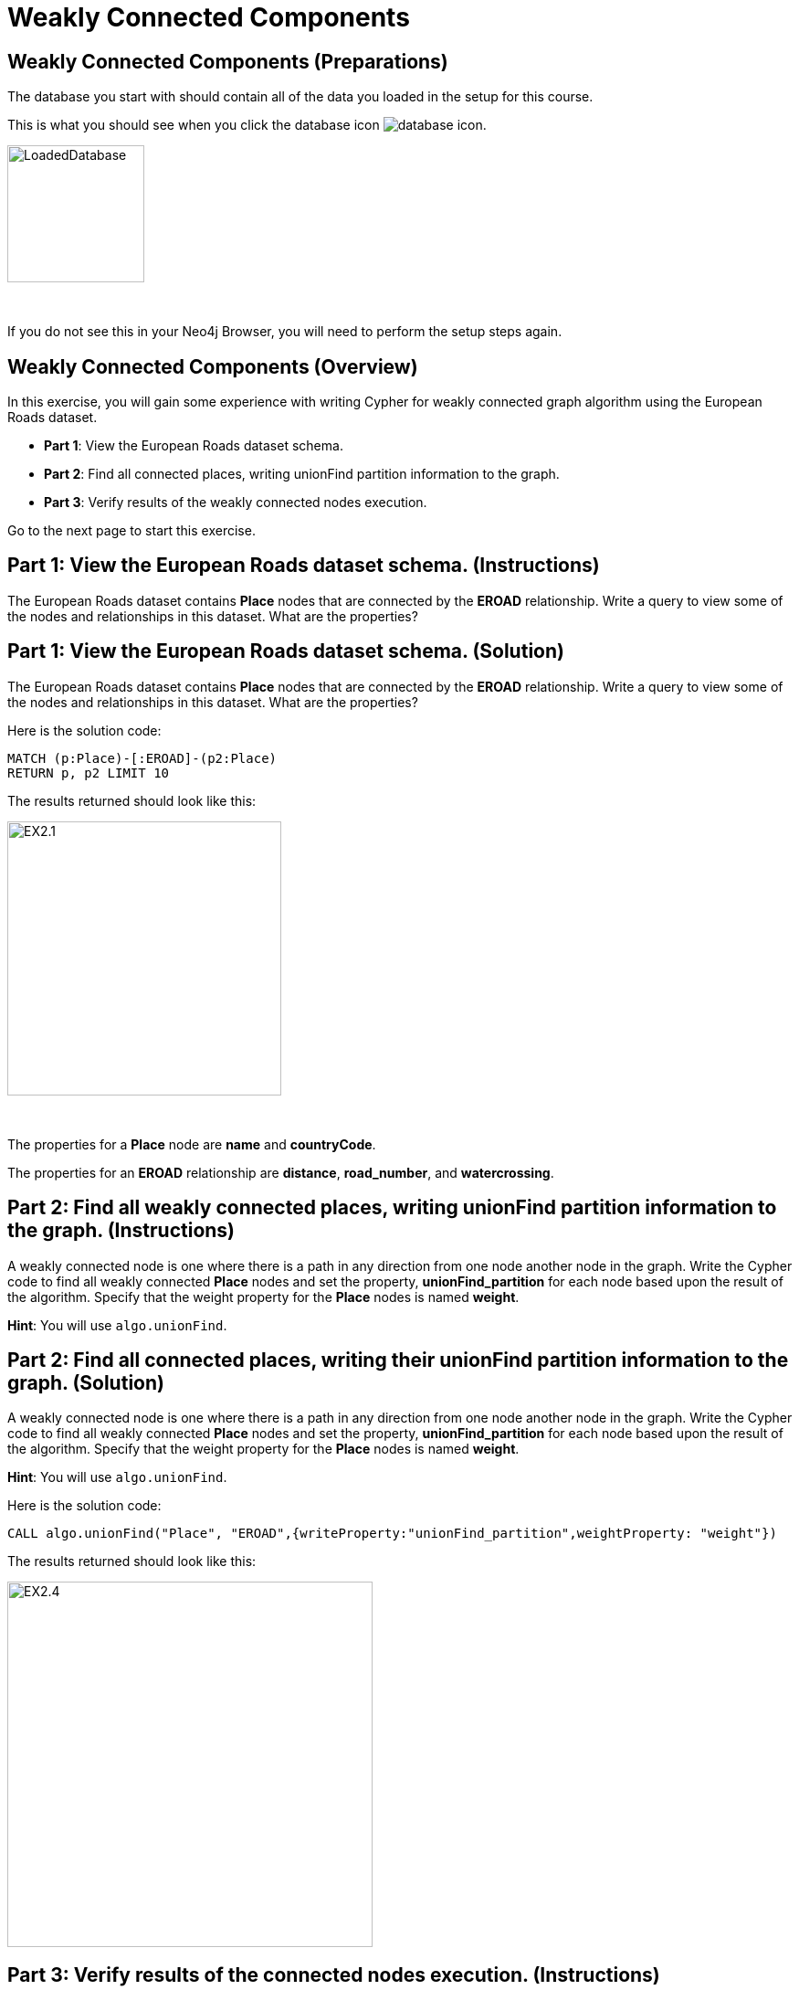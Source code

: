 = Weakly Connected Components
:icons: font

== Weakly Connected Components (Preparations)

The database you start with should contain all of the data you loaded in the setup for this course.

This is what you should see when you click the database icon image:{guides}/img/database-icon.png[].

image::{guides}/img/LoadedDatabase.png[LoadedDatabase,width=150]

{nbsp} +

If you do not see this in your Neo4j Browser, you will need to perform the setup steps again.

== Weakly Connected Components (Overview)

In this exercise, you will gain some experience with writing Cypher for weakly connected graph algorithm using the European Roads dataset.


* *Part 1*: View the European Roads dataset schema.
* *Part 2*: Find all connected places, writing unionFind partition information to the graph.
* *Part 3*: Verify results of the weakly connected  nodes execution.


Go to the next page to start this exercise.

== Part 1: View the European Roads dataset schema. (Instructions)

The European Roads dataset contains *Place* nodes that are connected by the *EROAD* relationship. Write a query to view some of the nodes and relationships in this dataset. What are the properties?

== Part 1: View the European Roads dataset schema. (Solution)

The European Roads dataset contains *Place* nodes that are connected by the *EROAD* relationship. Write a query to view some of the nodes and relationships in this dataset. What are the properties?

Here is the solution code:

[source, cypher]
----
MATCH (p:Place)-[:EROAD]-(p2:Place)
RETURN p, p2 LIMIT 10
----

The results returned should look like this:

[.thumb]
image::{guides}/img/EX2.1.png[EX2.1,width=300]

{nbsp} +

The properties for a *Place* node are *name* and *countryCode*.

The properties for an *EROAD* relationship are *distance*, *road_number*, and *watercrossing*.

== Part 2: Find all weakly connected places, writing unionFind partition information to the graph. (Instructions)

A  weakly connected node is one where there is a path in any direction from one node another node in the graph.
Write the Cypher code to find all weakly connected *Place* nodes and set the property, *unionFind_partition* for each node based upon the result of the algorithm.
Specify that the weight property for the *Place* nodes is named *weight*.

*Hint*: You will use `algo.unionFind`.

== Part 2: Find all connected places, writing their unionFind partition information to the graph. (Solution)

A  weakly connected node is one where there is a path in any direction from one node another node in the graph.
Write the Cypher code to find all weakly connected *Place* nodes and set the property, *unionFind_partition* for each node based upon the result of the algorithm.
Specify that the weight property for the *Place* nodes is named *weight*.

*Hint*: You will use `algo.unionFind`.

Here is the solution code:

[source, cypher]
----
CALL algo.unionFind("Place", "EROAD",{writeProperty:"unionFind_partition",weightProperty: "weight"})
----

The results returned should look like this:

[.thumb]
image::{guides}/img/EX2.4.png[EX2.4,width=400]


== Part 3: Verify results of the connected  nodes execution. (Instructions)

Write a query to return all *unionFind_partition* values in the graph containing *Place* nodes.
For each distinct partition value, return the list of places.

== Part 3: Verify results of the connected  nodes execution. (Solution)

Write a query to return all *unionFind_partition* values in the graph containing *Place* nodes.
For each distinct partition value, return the list of places.

Here is the solution code:

[source, cypher]
----
MATCH (node:Place)
RETURN DISTINCT node.unionFind_partition, collect(node.name) AS places
ORDER BY node.unionFind_partition DESC
----

The results returned should look like this:

[.thumb]
image::{guides}/img/EX2.5.png[EX2.5,width=400]

{nbsp} +

Notice that most of the nodes are in the same partition.

== Weakly Connected Components: Taking it further

. Try using different configuration values.
. Try using the stream version of the algorithm.

== Weakly Connected Components (Summary)

In this exercise, you gained some experience with writing Cypher for the weakly connected graph algorithms using the European Roads dataset.

